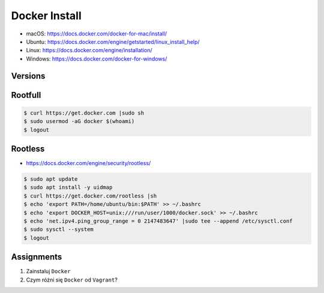 Docker Install
==============
* macOS: https://docs.docker.com/docker-for-mac/install/
* Ubuntu: https://docs.docker.com/engine/getstarted/linux_install_help/
* Linux: https://docs.docker.com/engine/installation/
* Windows: https://docs.docker.com/docker-for-windows/


Versions
--------
.. glossary::

    LTS version
        Docker Long Term Support version

    Edge version
        Docker up-to-date (newest) version

    Rootfull
        Docker daemon is running with root privileges

    Rootless
        Docker daemon is running with user privileges


Rootfull
--------
.. code-block:: console

    $ curl https://get.docker.com |sudo sh
    $ sudo usermod -aG docker $(whoami)
    $ logout


Rootless
--------
* https://docs.docker.com/engine/security/rootless/

.. code-block:: console

    $ sudo apt update
    $ sudo apt install -y uidmap
    $ curl https://get.docker.com/rootless |sh
    $ echo 'export PATH=/home/ubuntu/bin:$PATH' >> ~/.bashrc
    $ echo 'export DOCKER_HOST=unix:///run/user/1000/docker.sock' >> ~/.bashrc
    $ echo 'net.ipv4.ping_group_range = 0 2147483647' |sudo tee --append /etc/sysctl.conf
    $ sudo sysctl --system
    $ logout


Assignments
-----------
#. Zainstaluj ``Docker``
#. Czym różni się ``Docker`` od ``Vagrant``?
